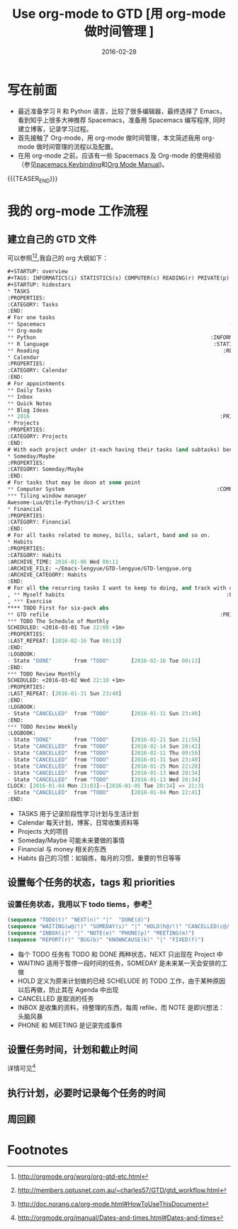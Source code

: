 #+BEGIN_COMMENT
.. title: Use org-mode to GTD [用 org-mode 做时间管理]
.. slug: use-org-mode-to-GTD
.. date: 2016-02-28 19:26:52 UTC+08:00
.. tags: Org-mode, GTD, Emacs
.. category: EMACS
.. link: 
.. description: 
.. type: text
#+END_COMMENT

#+TITLE: Use org-mode to GTD [用 org-mode 做时间管理 ]
#+DATE: 2016-02-28
#+LAYOUT: post
#+TAGS: Org-mode, GTD, Emacs
#+CATEGORIES: EMACS

* 写在前面
- 最近准备学习 R 和 Python 语言，比较了很多编辑器，最终选择了 Emacs，看到知乎上很多大神推荐 Spacemacs，准备用 Spacemacs 编写程序, 同时建立博客，记录学习过程。 
- 首先接触了 Org-mode，用 org-mode 做时间管理，本文简述我用 org-mode 做时间管理的流程以及配置。
- 在用 org-mode 之前，应该有一些 Spacemacs 及 Org-mode 的使用经验（参见[[https://github.com/syl20bnr/spacemacs/blob/master/layers/org/README.org#element-insertion][pacemacs Keybinding]]和[[http://www.gnu.org/software/emacs/manual/html_mono/org.html#Outlines][Org Mode Manual]])。

{{{TEASER_END}}}

* 我的 org-mode 工作流程
** 建立自己的 GTD 文件
可以参照[fn:1][fn:2],我自己的 org 大纲如下：

#+BEGIN_SRC emacs-lisp
  ,#+STARTUP: overview
  ,#+TAGS: INFORMATICS(i) STATISTICS(s) COMPUTER(c) READING(r) PRIVATE(p) EMACS(e) MEETING(m) BLOG(g) LIFE(l)
  ,#+STARTUP: hidestars
  ,* TASKS
  :PROPERTIES:
  :CATEGORY: Tasks
  :END:
  # For one tasks
  ,** Spacemacs                                                          :EMACS:
  ,** Org-mode                                                           :EMACS:
  ,** Python                                                       :INFORMATICS:
  ,** R language                                                    :STATISTICS:
  ,** Reading                                                          :READING:
  ,* Calendar
  :PROPERTIES:
  :CATEGORY: Calendar
  :END:
  # For appointments
  ,** Daily Tasks
  ,** Inbox
  ,** Quick Notes
  ,** Blog Ideas                                                         :BLOG:
  ,** 2016                                                            :PRIVATE:
  ,* Projects
  :PROPERTIES:
  :CATEGORY: Projects
  :END:
  # With each project under it-each having their tasks (and subtasks) benath
  ,* Someday/Maybe
  :PROPERTIES:
  :CATEGORY: Someday/Maybe
  :END:
  # For tasks that may be doon at some point
  ,** Computer System                                                :COMPUTER:
  ,*** Tiling window manager
  Awesome-Lua/Qtile-Python/i3-C written
  ,* Financial
  :PROPERTIES:
  :CATEGORY: Financial
  :END:
  # For all tasks related to money, bills, salart, band and so on.
  ,* Habits
  :PROPERTIES:
  :CATEGORY: Habits
  :ARCHIVE_TIME: 2016-01-06 Wed 00:11
  :ARCHIVE_FILE: ~/Emacs-lengyue/GTD-lengyue/GTD-lengyue.org
  :ARCHIVE_CATEGORY: Habits
  :END:
  # For all the recurring tasks I want to keep to doing, and track with org-habit model.
  , ** Myself habits                                                   :PRIVATE:
  , *** Exercise                                                                
  ,**** TODO First for six-pack abs
  ,** GTD refile                                                      :PRIVATE:
  ,*** TODO The Schedule of Monthly
  SCHEDULED: <2016-03-01 Tue 22:00 +1m>
  :PROPERTIES:
  :LAST_REPEAT: [2016-02-16 Tue 00:13]
  :END:
  :LOGBOOK:
  - State "DONE"       from "TODO"       [2016-02-16 Tue 00:13]
  :END:
  ,*** TODO Review Monthly 
  SCHEDULED: <2016-03-02 Wed 22:10 +1m>
  :PROPERTIES:
  :LAST_REPEAT: [2016-01-31 Sun 23:40]
  :END:
  :LOGBOOK:
  - State "CANCELLED"  from "TODO"       [2016-01-31 Sun 23:40]
  :END:
  ,*** TODO Review Weekly
  :LOGBOOK:
  - State "DONE"       from "TODO"       [2016-02-21 Sun 21:56]
  - State "CANCELLED"  from "TODO"       [2016-02-14 Sun 20:42]
  - State "CANCELLED"  from "TODO"       [2016-02-11 Thu 09:59]
  - State "CANCELLED"  from "TODO"       [2016-01-31 Sun 23:40]
  - State "CANCELLED"  from "TODO"       [2016-01-25 Mon 22:20]
  - State "CANCELLED"  from "TODO"       [2016-01-13 Wed 20:34]
  - State "CANCELLED"  from "TODO"       [2016-01-13 Wed 20:34]
  CLOCK: [2016-01-04 Mon 23:03]--[2016-01-05 Tue 20:34] => 21:31
  - State "CANCELLED"  from "TODO"       [2016-01-04 Mon 22:41]
  :END:
#+END_SRC

- TASKS 用于记录阶段性学习计划与生活计划
- Calendar 每天计划，博客，日常收集资料等
- Projects 大的项目
- Someday/Maybe 可能未来要做的事情
- Financial 与 money 相关的东西
- Habits 自己的习惯：如锻炼，每月的习惯，重要的节日等等
  
** 设置每个任务的状态，tags 和 priorities
*** 设置任务状态，我用以下 todo tiems，参考[fn:4] 
#+BEGIN_SRC emacs-lisp
  (sequence "TODO(t)" "NEXT(n)" "|"  "DONE(d)")
  (sequence "WAITING(w@/!)" "SOMEDAY(s)" "|" "HOLD(h@/!)" "CANCELLED(c@/!)")
  (sequence "INBOX(i)" "|" "NOTE(e)" "PHONE(p)" "MEETING(m)")
  (sequence "REPORT(r)" "BUG(b)" "KNOWNCAUSE(k)" "|" "FIXED(f)")
#+END_SRC
- 每个 TODO 任务有 TODO 和 DONE 两种状态，NEXT 只出现在 Project 中
- WAITING 适用于暂停一段时间的任务，SOMEDAY 是未来某一天会安排的工做
- HOLD 定义为原来计划做的已经 SCHELUDE 的 TODO 工作，由于某种原因以后再做，防止其在 Agenda 中出现
- CANCELLED 是取消的任务
- INBOX 是收集的资料，待整理的东西，每周 refile，而 NOTE 是即兴想法：头脑风暴
- PHONE 和 MEETING 是记录完成事件
** 设置任务时间，计划和截止时间
详情可见[fn:3]
** 执行计划，必要时记录每个任务的时间
** 周回顾
* Footnotes

[fn:4] http://doc.norang.ca/org-mode.html#HowToUseThisDocument

[fn:3] http://orgmode.org/manual/Dates-and-times.html#Dates-and-times

[fn:2] http://members.optusnet.com.au/~charles57/GTD/gtd_workflow.html

[fn:1] http://orgmode.org/worg/org-gtd-etc.html

